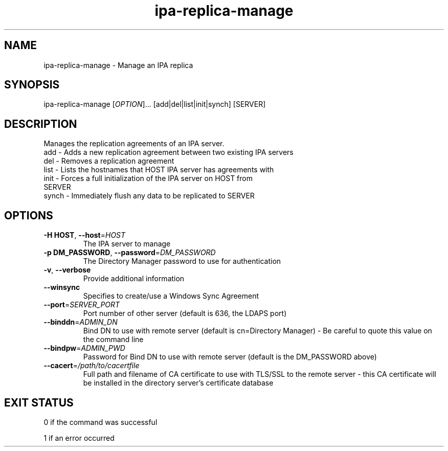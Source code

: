 .\" A man page for ipa-replica-manage
.\" Copyright (C) 2008 Red Hat, Inc.
.\" 
.\" This is free software; you can redistribute it and/or modify it under
.\" the terms of the GNU Library General Public License as published by
.\" the Free Software Foundation; version 2 only
.\" 
.\" This program is distributed in the hope that it will be useful, but
.\" WITHOUT ANY WARRANTY; without even the implied warranty of
.\" MERCHANTABILITY or FITNESS FOR A PARTICULAR PURPOSE.  See the GNU
.\" General Public License for more details.
.\" 
.\" You should have received a copy of the GNU Library General Public
.\" License along with this program; if not, write to the Free Software
.\" Foundation, Inc., 675 Mass Ave, Cambridge, MA 02139, USA.
.\" 
.\" Author: Rob Crittenden <rcritten@redhat.com>
.\" 
.TH "ipa-replica-manage" "1" "Mar 14 2008" "freeipa" ""
.SH "NAME"
ipa\-replica\-manage \- Manage an IPA replica
.SH "SYNOPSIS"
ipa\-replica\-manage [\fIOPTION\fR]... [add|del|list|init|synch] [SERVER]
.SH "DESCRIPTION"
Manages the replication agreements of an IPA server.
.TP 
add \- Adds a new replication agreement between two existing IPA servers
.TP 
del \- Removes a replication agreement
.TP 
list \- Lists the hostnames that HOST IPA server has agreements with
.TP 
init \- Forces a full initialization of the IPA server on HOST from SERVER
.TP 
synch \- Immediately flush any data to be replicated to SERVER
.SH "OPTIONS"
.TP 
\fB\-H HOST\fR, \fB\-\-host\fR=\fIHOST\fR
The IPA server to manage
.TP 
\fB\-p DM_PASSWORD\fR, \fB\-\-password\fR=\fIDM_PASSWORD\fR
The Directory Manager password to use for authentication
.TP 
\fB\-v\fR, \fB\-\-verbose\fR
Provide additional information
.TP
\fB\-\-winsync\fR
Specifies to create/use a Windows Sync Agreement
.TP
\fB\-\-port\fR=\fISERVER_PORT\fR
Port number of other server (default is 636, the LDAPS port)
.TP
\fB\-\-binddn\fR=\fIADMIN_DN\fR
Bind DN to use with remote server (default is cn=Directory Manager) - Be careful to quote this value on the command line
.TP
\fB--bindpw\fR=\fIADMIN_PWD\fR
Password for Bind DN to use with remote server (default is the DM_PASSWORD above)
.TP
\fB\-\-cacert\fR=\fI/path/to/cacertfile\fR
Full path and filename of CA certificate to use with TLS/SSL to the remote server - this CA certificate will be installed in the directory server's certificate database
.SH "EXIT STATUS"
0 if the command was successful

1 if an error occurred
